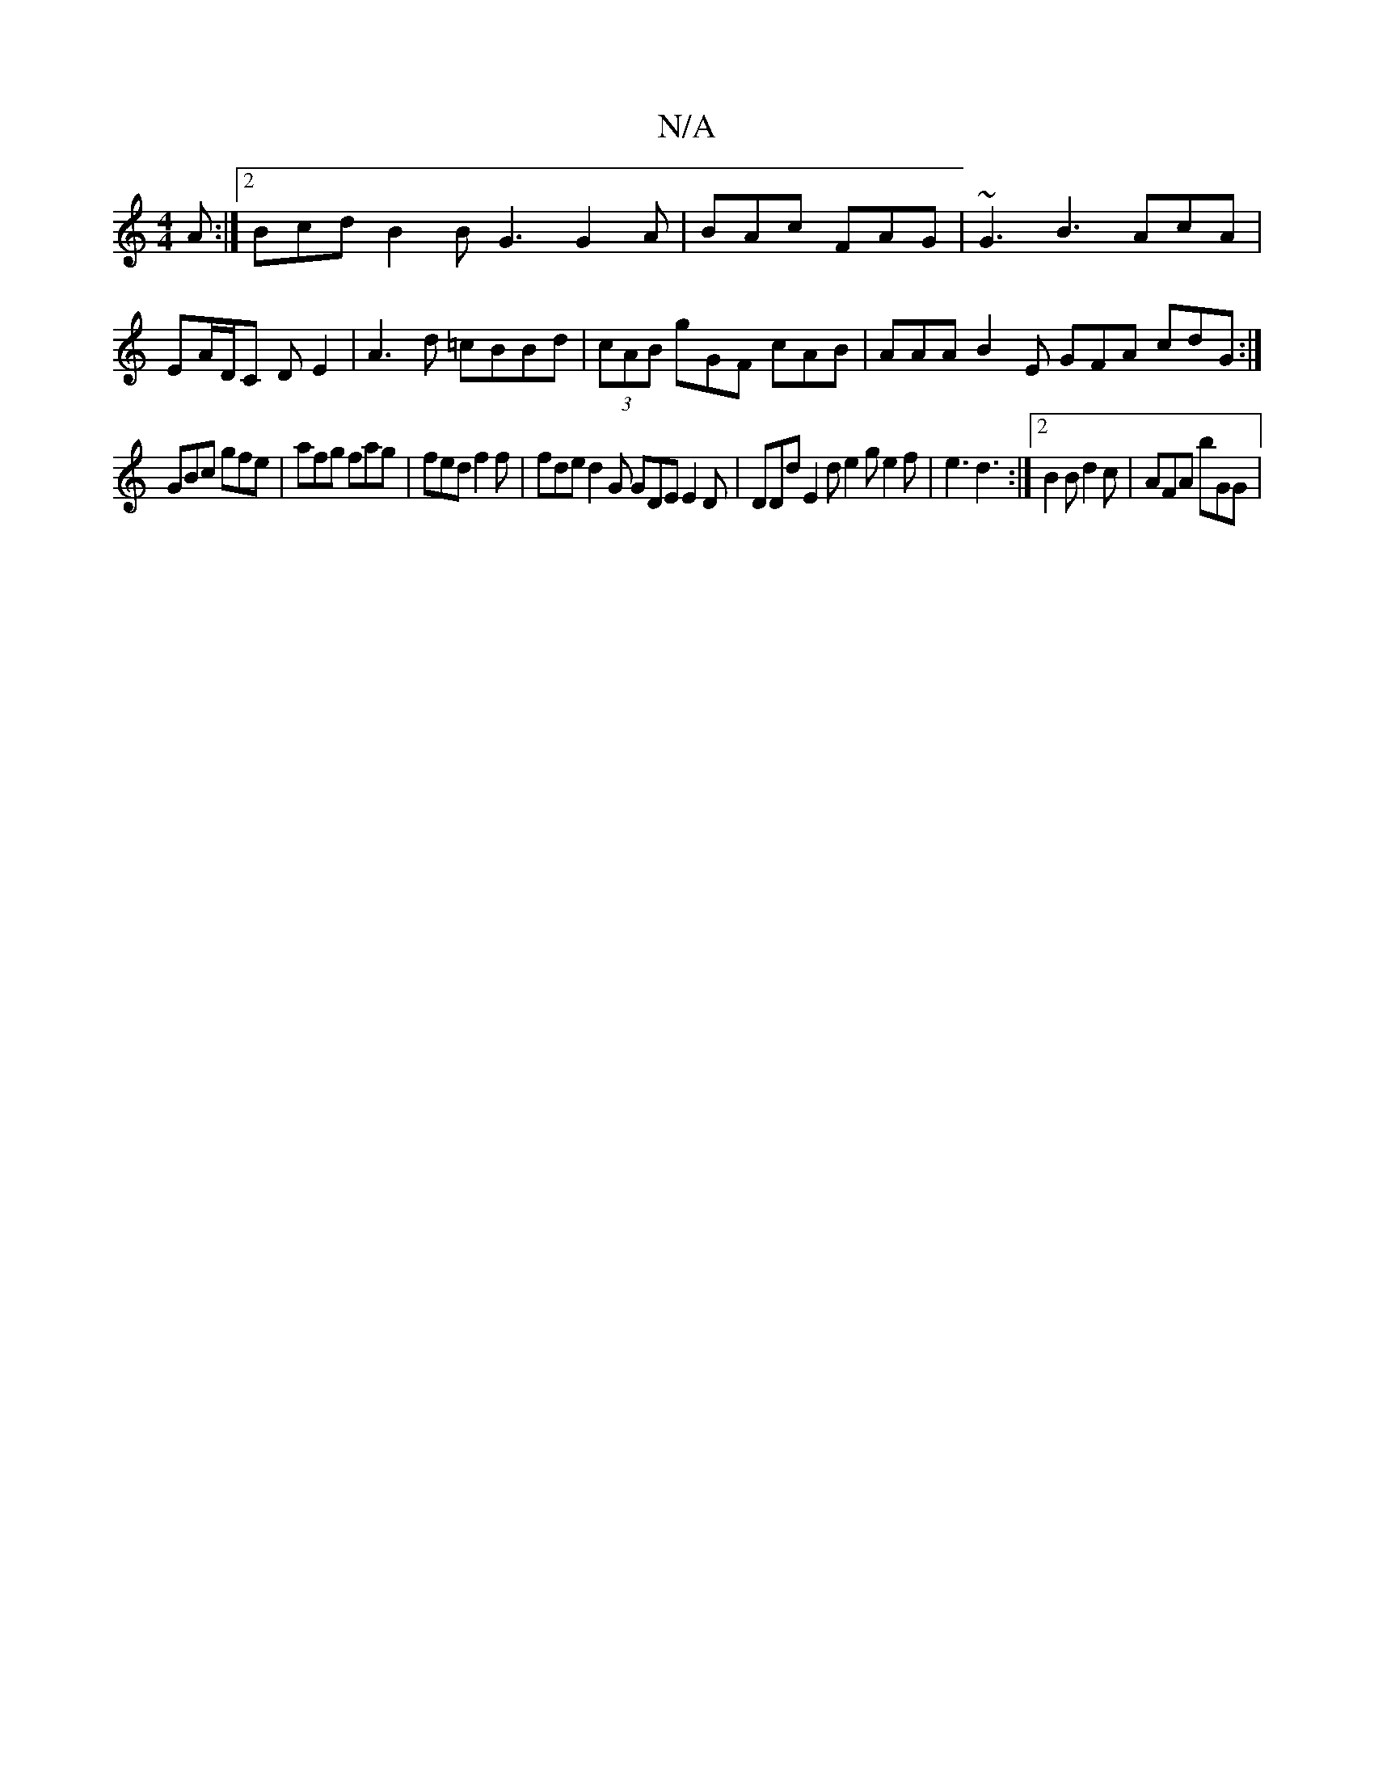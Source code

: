 X:1
T:N/A
M:4/4
R:N/A
K:Cmajor
 A :|2 Bcd B2B G3 G2A|BAc FAG | ~G3 B3 AcA | EA/D/C DE2 |A3d =cBBd | (3cAB gGF cAB|AAA B2E GFA cdG :|
GBc gfe | afg fag | fed f2 f |fde d2G GDE E2 D|DDd E2d e2 g e2f | e3 d3 :|2 B2 B d2 c | AFA bGG | 